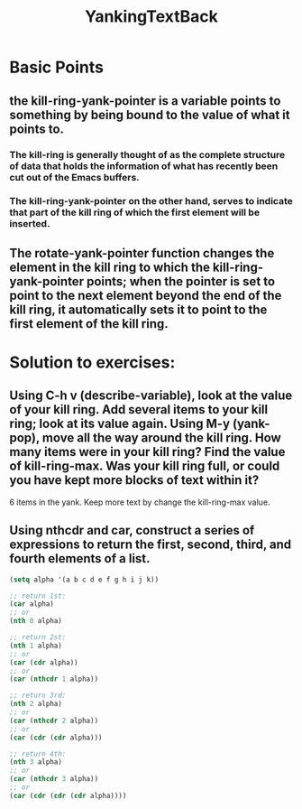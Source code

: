 # -*- mode: org -*-
# Time-stamp: <2011-12-17 14:45:32 Saturday by richard>
#+STARTUP: showall
#+TITLE:   YankingTextBack

* Basic Points
** the kill-ring-yank-pointer is a variable points to something by being bound to the value of what it points to.
*** The kill-ring is generally thought of as the complete structure of data that holds the information of what has recently been cut out of the Emacs buffers.
*** The kill-ring-yank-pointer on the other hand, serves to indicate that part of the kill ring of which the first element will be inserted.

** The rotate-yank-pointer function changes the element in the kill ring to which the kill-ring-yank-pointer points; when the pointer is set to point to the next element beyond the end of the kill ring, it automatically sets it to point to the first element of the kill ring.

* Solution to exercises:
** Using C-h v (describe-variable), look at the value of your kill ring. Add several items to your kill ring; look at its value again. Using M-y (yank-pop), move all the way around the kill ring. How many items were in your kill ring? Find the value of kill-ring-max. Was your kill ring full, or could you have kept more blocks of text within it?

   6 items in the yank. Keep more text by change the kill-ring-max value.

** Using nthcdr and car, construct a series of expressions to return the first, second, third, and fourth elements of a list.

   #+begin_src emacs-lisp :tangle yes
(setq alpha '(a b c d e f g h i j k))

;; return 1st:
(car alpha)
;; or
(nth 0 alpha)

;; return 2st:
(nth 1 alpha)
;; or
(car (cdr alpha))
;; or
(car (nthcdr 1 alpha))

;; return 3rd:
(nth 2 alpha)
;; or 
(car (nthcdr 2 alpha))
;; or
(car (cdr (cdr alpha)))

;; return 4th:
(nth 3 alpha)
;; or
(car (nthcdr 3 alpha))
;; or
(car (cdr (cdr (cdr alpha))))
   #+end_src

